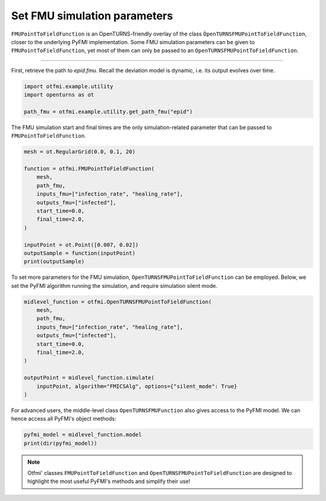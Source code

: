 
.. DO NOT EDIT.
.. THIS FILE WAS AUTOMATICALLY GENERATED BY SPHINX-GALLERY.
.. TO MAKE CHANGES, EDIT THE SOURCE PYTHON FILE:
.. "auto_example/dynamic/plot_dyn_set.py"
.. LINE NUMBERS ARE GIVEN BELOW.

.. only:: html

    .. note::
        :class: sphx-glr-download-link-note

        :ref:`Go to the end <sphx_glr_download_auto_example_dynamic_plot_dyn_set.py>`
        to download the full example code.

.. rst-class:: sphx-glr-example-title

.. _sphx_glr_auto_example_dynamic_plot_dyn_set.py:


Set FMU simulation parameters
=============================

.. GENERATED FROM PYTHON SOURCE LINES 7-13

``FMUPointToFieldFunction`` is an OpenTURNS-friendly overlay of the class
``ÒpenTURNSFMUPointToFieldFunction``, closer to the underlying PyFMI
implementation.
Some FMU simulation parameters can be given to ``FMUPointToFieldFunction``,
yet most of them can only be passed to an
``OpenTURNSFMUPointToFieldFunction``.

.. GENERATED FROM PYTHON SOURCE LINES 15-16

------------

.. GENERATED FROM PYTHON SOURCE LINES 18-21

First, retrieve the path to *epid.fmu*.
Recall the deviation model is dynamic, i.e. its output evolves over
time.

.. GENERATED FROM PYTHON SOURCE LINES 21-27

.. code-block:: Python


    import otfmi.example.utility
    import openturns as ot

    path_fmu = otfmi.example.utility.get_path_fmu("epid")








.. GENERATED FROM PYTHON SOURCE LINES 28-30

The FMU simulation start and final times are the only simulation-related
parameter that can be passed to ``FMUPointToFieldFunction``.

.. GENERATED FROM PYTHON SOURCE LINES 30-46

.. code-block:: Python


    mesh = ot.RegularGrid(0.0, 0.1, 20)

    function = otfmi.FMUPointToFieldFunction(
        mesh,
        path_fmu,
        inputs_fmu=["infection_rate", "healing_rate"],
        outputs_fmu=["infected"],
        start_time=0.0,
        final_time=2.0,
    )

    inputPoint = ot.Point([0.007, 0.02])
    outputSample = function(inputPoint)
    print(outputSample)





.. rst-class:: sphx-glr-script-out

 .. code-block:: none

         [ infected  ]
     0 : [   1       ]
     1 : [   1.62    ]
     2 : [   2.62296 ]
     3 : [   4.24314 ]
     4 : [   6.85437 ]
     5 : [  11.0473  ]
     6 : [  17.7402  ]
     7 : [  28.3228  ]
     8 : [  44.8078  ]
     9 : [  69.8978  ]
    10 : [ 106.764   ]
    11 : [ 158.219   ]
    12 : [ 225.087   ]
    13 : [ 304.319   ]
    14 : [ 388.471   ]
    15 : [ 467.984   ]
    16 : [ 535.124   ]
    17 : [ 586.539   ]
    18 : [ 622.934   ]
    19 : [ 647.176   ]




.. GENERATED FROM PYTHON SOURCE LINES 47-50

To set more parameters for the FMU simulation,
``OpenTURNSFMUPointToFieldFunction`` can be employed. Below, we set the PyFMI
algorithm running the simulation, and require simulation silent mode.

.. GENERATED FROM PYTHON SOURCE LINES 50-64

.. code-block:: Python


    midlevel_function = otfmi.OpenTURNSFMUPointToFieldFunction(
        mesh,
        path_fmu,
        inputs_fmu=["infection_rate", "healing_rate"],
        outputs_fmu=["infected"],
        start_time=0.0,
        final_time=2.0,
    )

    outputPoint = midlevel_function.simulate(
        inputPoint, algorithm="FMICSAlg", options={"silent_mode": True}
    )








.. GENERATED FROM PYTHON SOURCE LINES 65-67

For advanced users, the middle-level class ``OpenTURNSFMUFunction`` also gives
access to the PyFMI model. We can hence access all PyFMI's object methods:

.. GENERATED FROM PYTHON SOURCE LINES 67-71

.. code-block:: Python


    pyfmi_model = midlevel_function.model
    print(dir(pyfmi_model))





.. rst-class:: sphx-glr-script-out

 .. code-block:: none

    ['__class__', '__delattr__', '__dir__', '__doc__', '__eq__', '__format__', '__ge__', '__getattribute__', '__getstate__', '__gt__', '__hash__', '__init__', '__init_subclass__', '__le__', '__lt__', '__ne__', '__new__', '__pyx_vtable__', '__reduce__', '__reduce_ex__', '__repr__', '__setattr__', '__setstate__', '__sizeof__', '__str__', '__subclasshook__', '_additional_logger', '_close_log_file', '_convert_filter', '_current_log_size', '_default_options', '_enable_logging', '_exec_algorithm', '_exec_estimate_algorithm', '_exec_simulate_algorithm', '_get', '_get_A', '_get_B', '_get_C', '_get_D', '_get_directional_proxy', '_get_time', '_group_A', '_group_B', '_group_C', '_group_D', '_has_entered_init_mode', '_invoked_dealloc', '_last_accepted_time', '_log_is_stream', '_log_open', '_log_stream', '_log_stream_is_open', '_max_log_size', '_max_log_size_msg_sent', '_open_log_file', '_provides_directional_derivatives', '_pyEventInfo', '_relative_tolerance', '_result_file', '_save_bool_variables_val', '_save_int_variables_val', '_save_real_variables_val', '_set', '_set_log_stream', '_set_time', '_supports_get_set_FMU_state', 'append_log_message', 'cache', 'cancel_step', 'deserialize_fmu_state', 'do_step', 'enter_initialization_mode', 'estimate', 'estimate_options', 'exit_initialization_mode', 'extract_xml_log', 'file_object', 'free_fmu_state', 'free_instance', 'get', 'get_author', 'get_boolean', 'get_boolean_status', 'get_capability_flags', 'get_categories', 'get_copyright', 'get_default_experiment_start_time', 'get_default_experiment_step', 'get_default_experiment_stop_time', 'get_default_experiment_tolerance', 'get_derivatives_dependencies', 'get_derivatives_dependencies_kind', 'get_derivatives_list', 'get_description', 'get_directional_derivative', 'get_fmil_log_level', 'get_fmu_state', 'get_generation_date_and_time', 'get_generation_tool', 'get_guid', 'get_identifier', 'get_input_list', 'get_integer', 'get_integer_status', 'get_last_result_file', 'get_license', 'get_log', 'get_log_filename', 'get_log_level', 'get_max_log_size', 'get_model_time_varying_value_references', 'get_model_types_platform', 'get_model_variables', 'get_model_version', 'get_name', 'get_number_of_lines_log', 'get_ode_sizes', 'get_output_dependencies', 'get_output_dependencies_kind', 'get_output_derivatives', 'get_output_list', 'get_real', 'get_real_status', 'get_scalar_variable', 'get_state_space_representation', 'get_states_list', 'get_status', 'get_string', 'get_string_status', 'get_variable_alias', 'get_variable_alias_base', 'get_variable_by_valueref', 'get_variable_causality', 'get_variable_data_type', 'get_variable_declared_type', 'get_variable_description', 'get_variable_display_unit', 'get_variable_display_value', 'get_variable_initial', 'get_variable_max', 'get_variable_min', 'get_variable_naming_convention', 'get_variable_nominal', 'get_variable_references', 'get_variable_relative_quantity', 'get_variable_start', 'get_variable_unbounded', 'get_variable_unit', 'get_variable_valueref', 'get_variable_variability', 'get_version', 'has_reached_max_log_size', 'initialize', 'instantiate', 'print_log', 'reset', 'serialize_fmu_state', 'serialized_fmu_state_size', 'set', 'set_additional_logger', 'set_boolean', 'set_debug_logging', 'set_fmu_state', 'set_input_derivatives', 'set_integer', 'set_log_level', 'set_max_log_size', 'set_real', 'set_string', 'setup_experiment', 'simulate', 'simulate_options', 'terminate', 'time']




.. GENERATED FROM PYTHON SOURCE LINES 72-75

.. note::
   Otfmi' classes ``FMUPointToFieldFunction`` and ``OpenTURNSFMUPointToFieldFunction``
   are designed to highlight the most useful PyFMI's methods and simplify their use!


.. rst-class:: sphx-glr-timing

   **Total running time of the script:** (0 minutes 0.059 seconds)


.. _sphx_glr_download_auto_example_dynamic_plot_dyn_set.py:

.. only:: html

  .. container:: sphx-glr-footer sphx-glr-footer-example

    .. container:: sphx-glr-download sphx-glr-download-jupyter

      :download:`Download Jupyter notebook: plot_dyn_set.ipynb <plot_dyn_set.ipynb>`

    .. container:: sphx-glr-download sphx-glr-download-python

      :download:`Download Python source code: plot_dyn_set.py <plot_dyn_set.py>`

    .. container:: sphx-glr-download sphx-glr-download-zip

      :download:`Download zipped: plot_dyn_set.zip <plot_dyn_set.zip>`
